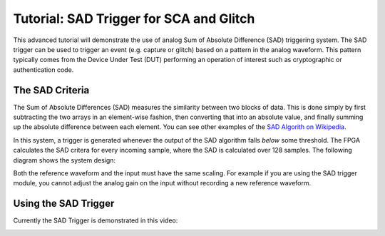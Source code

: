 .. _tutorialsadtrigger:

Tutorial: SAD Trigger for SCA and Glitch
===========================================

This advanced tutorial will demonstrate the use of analog Sum of Absolute Difference (SAD) triggering system. The SAD trigger can be used to
trigger an event (e.g. capture or glitch) based on a pattern in the analog waveform. This pattern typically comes from the Device Under Test (DUT)
performing an operation of interest such as cryptographic or authentication code.

The SAD Criteria
-------------------

The Sum of Absolute Differences (SAD) measures the similarity between two blocks of data. This is done simply by first subtracting the two arrays
in an element-wise fashion, then converting that into an absolute value, and finally summing up the absolute difference between each element. You
can see other examples of the `SAD Algorith on Wikipedia <http://en.wikipedia.org/wiki/Sum_of_absolute_differences>`_.

In this system, a trigger is generated whenever the output of the SAD algorithm falls `below` some threshold. The FPGA calculates the SAD critera
for every incoming sample, where the SAD is calculated over 128 samples. The following diagram shows the system design:

.. image:: /images/sad_diagram.png

Both the reference waveform and the input must have the same scaling. For example if you are using the SAD trigger module, you cannot adjust the
analog gain on the input without recording a new reference waveform.


Using the SAD Trigger
-----------------------

Currently the SAD Trigger is demonstrated in this video:

|YouTubeSAD|_

.. |YouTubeSAD| image:: /images/youtube-sad.png
.. _YouTubeSAD: http://www.youtube.com/watch?v=qnKxOpGRo-Q&hd=1





